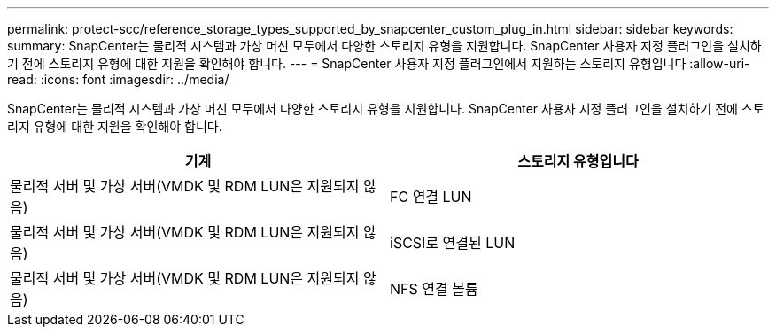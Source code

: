 ---
permalink: protect-scc/reference_storage_types_supported_by_snapcenter_custom_plug_in.html 
sidebar: sidebar 
keywords:  
summary: SnapCenter는 물리적 시스템과 가상 머신 모두에서 다양한 스토리지 유형을 지원합니다. SnapCenter 사용자 지정 플러그인을 설치하기 전에 스토리지 유형에 대한 지원을 확인해야 합니다. 
---
= SnapCenter 사용자 지정 플러그인에서 지원하는 스토리지 유형입니다
:allow-uri-read: 
:icons: font
:imagesdir: ../media/


[role="lead"]
SnapCenter는 물리적 시스템과 가상 머신 모두에서 다양한 스토리지 유형을 지원합니다. SnapCenter 사용자 지정 플러그인을 설치하기 전에 스토리지 유형에 대한 지원을 확인해야 합니다.

|===
| 기계 | 스토리지 유형입니다 


 a| 
물리적 서버 및 가상 서버(VMDK 및 RDM LUN은 지원되지 않음)
 a| 
FC 연결 LUN



 a| 
물리적 서버 및 가상 서버(VMDK 및 RDM LUN은 지원되지 않음)
 a| 
iSCSI로 연결된 LUN



 a| 
물리적 서버 및 가상 서버(VMDK 및 RDM LUN은 지원되지 않음)
 a| 
NFS 연결 볼륨

|===